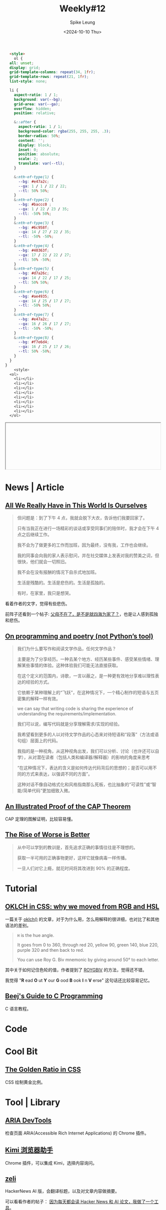 #+title: Weekly#12
#+INDEX: weekly!#12
#+date: <2024-10-10 Thu>
#+lastmod: <2024-10-10 Thu 20:45>
#+author: Spike Leung
#+email: l-yanlei@hotmail.com
#+description: ""
#+tags: weekly

#+begin_src html
  <style>
    ol {
  all: unset;
  display: grid;
  grid-template-columns: repeat(34, 1fr);
  grid-template-rows: repeat(21, 1fr);
  list-style: none;

  li {
    aspect-ratio: 1 / 1;
    background: var(--bg);
    grid-area: var(--ga);
    overflow: hidden;
    position: relative;

    &::after {
      aspect-ratio: 1 / 1;
      background-color: rgba(255, 255, 255, .3);
      border-radius: 50%;
      content: '';
      display: block;
      inset: 0;
      position: absolute;
      scale: 2;
      translate: var(--tl);
    }

    &:nth-of-type(1) {
      --bg: #e47a2c;
      --ga: 1 / 1 / 22 / 22;
      --tl: 50% 50%;
    }
    &:nth-of-type(2) {
      --bg: #baccc0 ;
      --ga: 1 / 22 / 23 / 35;
      --tl: -50% 50%;
    }
    &:nth-of-type(3) {
      --bg: #6c958f;
      --ga: 14 / 27 / 22 / 35;
      --tl: -50% -50%;
    }
    &:nth-of-type(4) {
      --bg: #40363f;
      --ga: 17 / 22 / 22 / 27;
      --tl: 50% -50%;
    }
    &:nth-of-type(5) {
      --bg: #d7a26c;
      --ga: 14 / 22 / 17 / 25;
      --tl: 50% 50%;
    }
    &:nth-of-type(6) {
      --bg: #ae4935;
      --ga: 14 / 25 / 17 / 27;
      --tl: -50% 50%;
    }
    &:nth-of-type(7) {
      --bg: #e47a2c;
      --ga: 16 / 26 / 17 / 27;
      --tl: -50% -50%;
    }
    &:nth-of-type(8) {
      --bg: #f7e6d4;
      --ga: 16 / 25 / 17 / 26;
      --tl: 50% -50%;
    }
  }
}
    <style>
  <ol>
    <li></li>
    <li></li>
    <li></li>
    <li></li>
    <li></li>
    <li></li>
    <li></li>
    <li></li>
  </ol>
#+end_src
#+begin_export html
<iframe style="width:100%" srcdoc=" &lt;style&gt; ol { all: unset; display: grid; grid-template-columns: repeat(34, 1fr); grid-template-rows: repeat(21, 1fr); list-style: none; li { aspect-ratio: 1 / 1; background: var(--bg); grid-area: var(--ga); overflow: hidden; position: relative; &amp;::after { aspect-ratio: 1 / 1; background-color: rgba(255, 255, 255, .3); border-radius: 50%; content: &#39;&#39;; display: block; inset: 0; position: absolute; scale: 2; translate: var(--tl); } &amp;:nth-of-type(1) { --bg: #e47a2c; --ga: 1 / 1 / 22 / 22; --tl: 50% 50%; } &amp;:nth-of-type(2) { --bg: #baccc0 ; --ga: 1 / 22 / 23 / 35; --tl: -50% 50%; } &amp;:nth-of-type(3) { --bg: #6c958f; --ga: 14 / 27 / 22 / 35; --tl: -50% -50%; } &amp;:nth-of-type(4) { --bg: #40363f; --ga: 17 / 22 / 22 / 27; --tl: 50% -50%; } &amp;:nth-of-type(5) { --bg: #d7a26c; --ga: 14 / 22 / 17 / 25; --tl: 50% 50%; } &amp;:nth-of-type(6) { --bg: #ae4935; --ga: 14 / 25 / 17 / 27; --tl: -50% 50%; } &amp;:nth-of-type(7) { --bg: #e47a2c; --ga: 16 / 26 / 17 / 27; --tl: -50% -50%; } &amp;:nth-of-type(8) { --bg: #f7e6d4; --ga: 16 / 25 / 17 / 26; --tl: 50% -50%; } } } &lt;style&gt; &lt;ol&gt; &lt;li&gt;&lt;/li&gt; &lt;li&gt;&lt;/li&gt; &lt;li&gt;&lt;/li&gt; &lt;li&gt;&lt;/li&gt; &lt;li&gt;&lt;/li&gt; &lt;li&gt;&lt;/li&gt; &lt;li&gt;&lt;/li&gt; &lt;li&gt;&lt;/li&gt; &lt;/ol&gt; "></iframe>
#+end_export

* News | Article

** [[https://rxjourney.com.ng/all-we-really-have-in-this-world-is-ourselves][All We Really Have in This World Is Ourselves]]

#+begin_quote
但问题是：到了下午 4 点，我就会脱下大衣，告诉他们我要回家了。

只有当我正在进行一场精彩的谈话或享受同事们的陪伴时，我才会在下午 4 点之后继续工作。

我不会为了做更多的工作而加班，因为最终，没有我，工作也会继续。

我的同事会向我的家人表示慰问，并在社交媒体上发表对我的赞美之词，但很快，他们就会一切照旧。

我不会在没有报酬的情况下自杀式地加班。

生活是残酷的。生活是悲伤的。生活是孤独的。

有时，在家里，我只是想哭。
#+end_quote

看着作者的文字，觉得有些悲伤。

前阵子还看到一个帖子:  [[https://v2ex.com/t/1078509][父母不在了，是不是就四海为家了？]]，也是让人感到孤独和悲伤。

** [[https://zverok.space/blog/2024-10-06-poetry.html][On programming and poetry (not Python’s tool)]]

#+begin_quote
我们为什么要写作和阅读文学作品，任何文学作品？

主要是为了分享经历。一种去某个地方、经历某些事件、感受某些情绪、理解某些事情的体验。这种体验我们可能无法直接获取。

在这个定义的范围内，诗歌，一言以蔽之，是一种更有效地分享难以理性表达的经验的方式。

它依赖于某种理解上的“飞跃”，在这种情况下，一个精心制作的短语与五页密集的解释一样有效。
#+end_quote

#+begin_quote
we can say that writing code is sharing the experience of understanding the requirements/implementation.

我们可以说，编写代码就是分享理解需求/实现的经验。
#+end_quote

#+begin_quote
我希望看到更多的人以对待文学作品的心态来对待短语和“段落”（方法或语句组）层面上的代码。

我指的是一种视角，从这种视角出发，我们可以分析、讨论（也许还可以自学），从对潜在读者（包括人类和编译器/解释器）的影响的角度来思考

“在这种情况下，表达的含义是如何传达代码背后的思想的；是否可以用不同的方式来表达，以强调不同的方面”。

这种对话不像自动格式化和风格指南那么死板，也比抽象的“可读性”或“智能/简单代码”更加细致入微。
#+end_quote

** [[https://mwhittaker.github.io/blog/an_illustrated_proof_of_the_cap_theorem/][An Illustrated Proof of the CAP Theorem]]

CAP 定理的图解证明，比较容易懂。

** [[https://www.dreamsongs.com/RiseOfWorseIsBetter.html][The Rise of Worse is Better]]

#+begin_quote
从中可以学到的教训是，首先追求正确的事情往往是不理想的。

获取一半可用的正确事物更好，这样它就像病毒一样传播。

一旦人们对它上瘾，就花时间将其改进到 90% 的正确程度。
#+end_quote

* Tutorial

** [[https://evilmartians.com/chronicles/oklch-in-css-why-quit-rgb-hsl][OKLCH in CSS: why we moved from RGB and HSL]]

一篇关于 [[https://developer.mozilla.org/en-US/docs/Web/CSS/color_value/oklch][oklch()]] 的文章，对于为什么用，怎么用解释的很详细，也对比了和其他语法的差别。

#+begin_quote
=H= is the hue angle.

It goes from 0 to 360, through red 20, yellow 90, green 140, blue 220, purple 320 and then back to red.

You can use Roy G. Biv mnemonic by giving around 50° to each letter.
#+end_quote

其中关于如何记住色轮的值，作者提到了 [[https://www.wikiwand.com/en/articles/ROYGBIV][ROYGBIV]] 的方法，觉得还不错。

我觉得 "*R* ead  *O* ut  *Y* our  *G* ood  *B* ook  *I* n  *V* erse" 这句话还比较容易记忆。


** [[https://beej.us/guide/bgc/][Beej's Guide to C Programming]]

C 语言教程。

* Code

* Cool Bit

** [[https://dev.to/madsstoumann/the-golden-ratio-in-css-53d0][The Golden Ratio in CSS]]

CSS 绘制黄金比例。

* Tool | Library

** [[https://chromewebstore.google.com/detail/aria-devtools/dneemiigcbbgbdjlcdjjnianlikimpck][ARIA DevTools]]

检查页面 ARIA(Accessible Rich Internet Applications) 的 Chrome 插件。

** [[https://chromewebstore.google.com/detail/kimi-%E6%B5%8F%E8%A7%88%E5%99%A8%E5%8A%A9%E6%89%8B/caejcfciegnnnepdhaopdogngbmojodl][Kimi 浏览器助手]]

Chrome 插件，可以集成 Kimi，选择内容询问。

** [[https://zeli.app/zh][zeli]]

HackerNews AI 版，会翻译标题，以及对文章内容做摘要。

可以看看作者的帖子： [[https://v2ex.com/t/1078143][因为每天都会读 Hacker News 和 AI 论文，我做了一个工具]]。

** [[https://search.luxirty.com/][Luxirty Search]]

#+begin_quote
一个搜索引擎，基于 Google，屏蔽内容农场，无广告，无跟踪，干净，简洁，快。
#+end_quote

** [[https://json4u.cn/][JSON For You]]

一个 JSON 可视化工具，常见的格式化和比较也支持。

* Music
